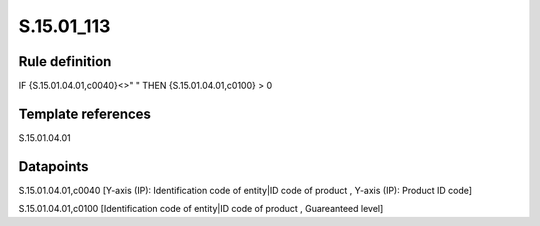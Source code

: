 ===========
S.15.01_113
===========

Rule definition
---------------

IF {S.15.01.04.01,c0040}<>" " THEN {S.15.01.04.01,c0100} > 0


Template references
-------------------

S.15.01.04.01

Datapoints
----------

S.15.01.04.01,c0040 [Y-axis (IP): Identification code of entity|ID code of product , Y-axis (IP): Product ID code]

S.15.01.04.01,c0100 [Identification code of entity|ID code of product , Guareanteed level]



